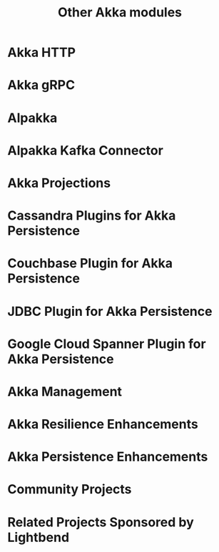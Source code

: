 #+TITLE: Other Akka modules
#+VERSION: 2.6.15
#+STARTUP: overview
#+STARTUP: entitiespretty

* Akka HTTP
* Akka gRPC
* Alpakka
* Alpakka Kafka Connector
* Akka Projections
* Cassandra Plugins for Akka Persistence
* Couchbase Plugin for Akka Persistence
* JDBC Plugin for Akka Persistence
* Google Cloud Spanner Plugin for Akka Persistence
* Akka Management
* Akka Resilience Enhancements
* Akka Persistence Enhancements
* Community Projects
* Related Projects Sponsored by Lightbend
